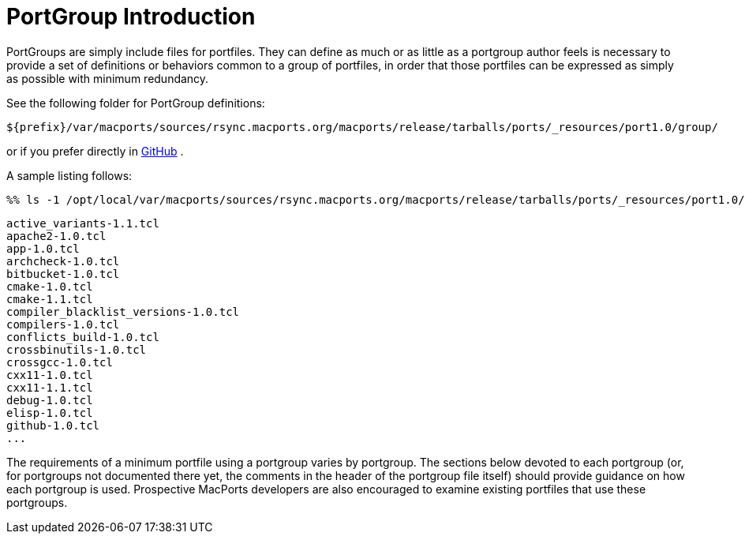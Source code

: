 [[reference.portgroup.intro]]
= PortGroup Introduction

PortGroups are simply include files for portfiles.
They can define as much or as little as a portgroup author feels is necessary to provide a set of definitions or behaviors common to a group of portfiles, in order that those portfiles can be expressed as simply as possible with minimum redundancy.

See the following folder for PortGroup definitions:

[path]`${prefix}/var/macports/sources/rsync.macports.org/macports/release/tarballs/ports/_resources/port1.0/group/`

or if you prefer directly in https://github.com/macports/macports-ports/tree/master/_resources/port1.0/group[GitHub] .

A sample listing follows:


[source]
----
%% ls -1 /opt/local/var/macports/sources/rsync.macports.org/macports/release/tarballs/ports/_resources/port1.0/group/
----
----
active_variants-1.1.tcl
apache2-1.0.tcl
app-1.0.tcl
archcheck-1.0.tcl
bitbucket-1.0.tcl
cmake-1.0.tcl
cmake-1.1.tcl
compiler_blacklist_versions-1.0.tcl
compilers-1.0.tcl
conflicts_build-1.0.tcl
crossbinutils-1.0.tcl
crossgcc-1.0.tcl
cxx11-1.0.tcl
cxx11-1.1.tcl
debug-1.0.tcl
elisp-1.0.tcl
github-1.0.tcl
...
----

The requirements of a minimum portfile using a portgroup varies by portgroup.
The sections below devoted to each portgroup (or, for portgroups not documented there yet, the comments in the header of the portgroup file itself) should provide guidance on how each portgroup is used.
Prospective MacPorts developers are also encouraged to examine existing portfiles that use these portgroups.